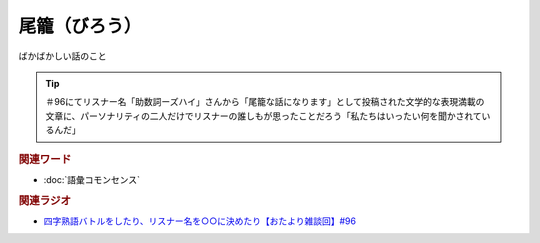 尾籠（びろう）
==========================================
.. glossary::
    尾籠（びろう） : ひ

ばかばかしい話のこと

.. tip:: 
  ＃96にてリスナー名「助数詞ーズハイ」さんから「尾籠な話になります」として投稿された文学的な表現満載の文章に、パーソナリティの二人だけでリスナーの誰しもが思ったことだろう「私たちはいったい何を聞かされているんだ」

.. rubric:: 関連ワード
* :doc:`語彙コモンセンス` 

.. rubric:: 関連ラジオ
* `四字熟語バトルをしたり、リスナー名を○○に決めたり【おたより雑談回】#96`_

.. _四字熟語バトルをしたり、リスナー名を○○に決めたり【おたより雑談回】#96: https://www.youtube.com/watch?v=DOPj0ObyX-Y
